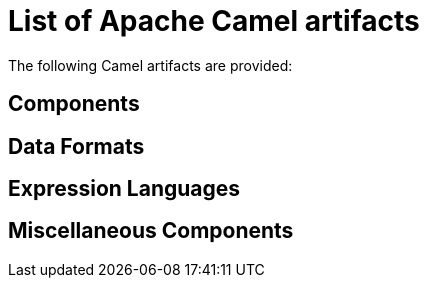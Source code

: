 [list-of-camel-components]
= List of Apache Camel artifacts

The following Camel artifacts are provided:

== Components

// components: START
// components: END

== Data Formats

// dataformats: START
// dataformats: END

== Expression Languages

// languages: START
// languages: END

== Miscellaneous Components

// others: START
// others: END
